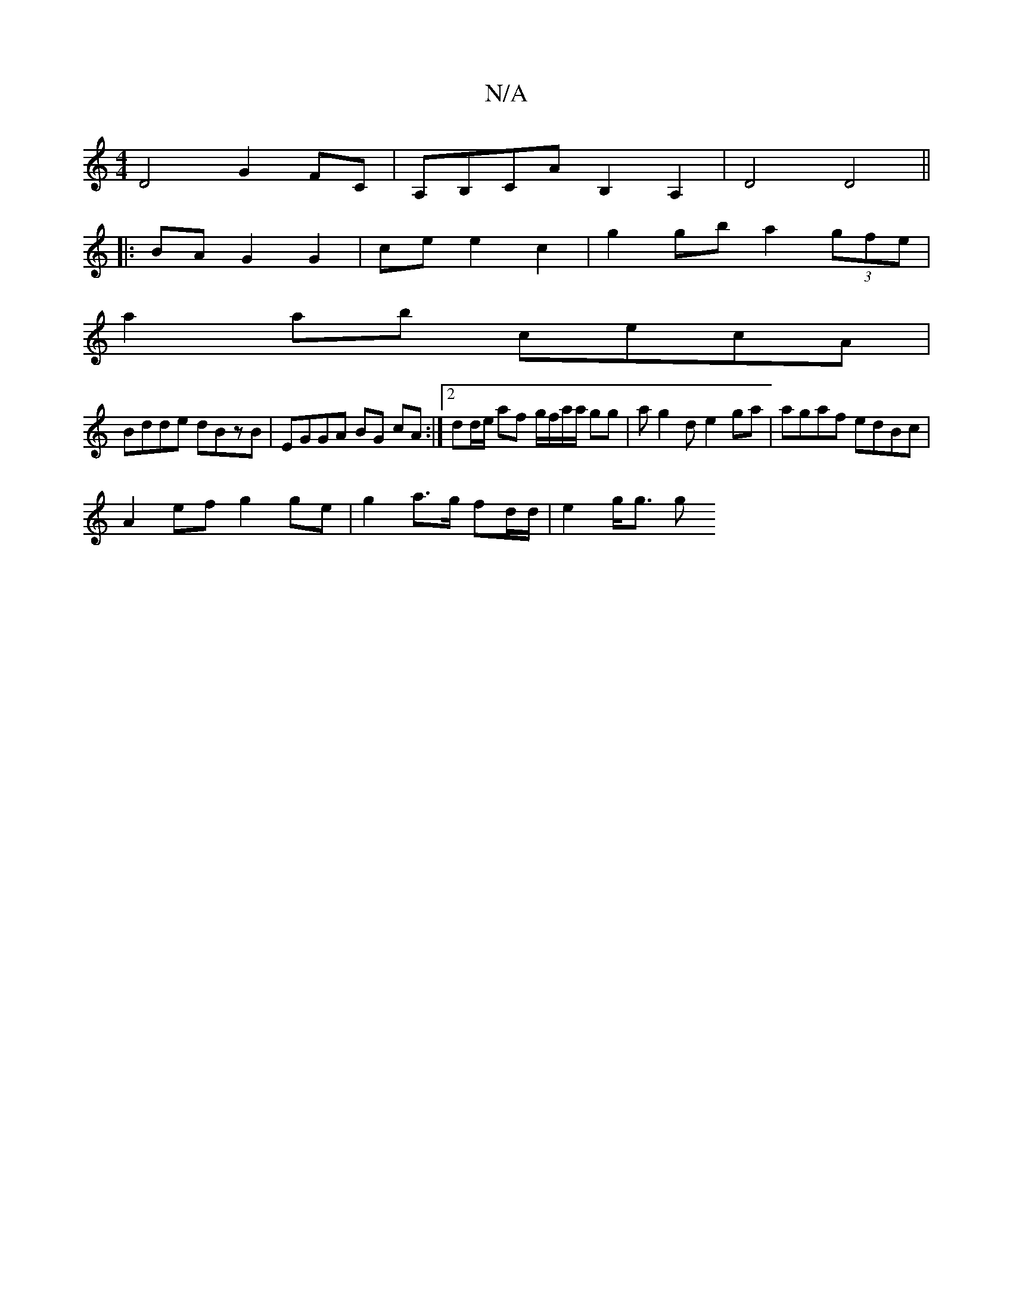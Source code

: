 X:1
T:N/A
M:4/4
R:N/A
K:Cmajor
D4 G2FC |A,B,CA B,2 A,2 | D4 D4 ||
|:BA G2 G2 | ce e2 c2 | g2 gb a2 (3gfe |
a2 ab cecA |
Bdde dBzB | EGGA BG cA :|2 dd/e/ af g/f/a/a/ gg|ag2d e2 ga | agaf edBc |
A2 ef g2 ge | g2 a>g fd/d/ | e2 g<g g>